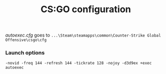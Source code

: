 #+TITLE: CS:GO configuration

/autoexec.cfg/ goes to ~...\Steam\steamapps\common\Counter-Strike Global Offensive\csgo\cfg~
*** Launch options
    #+BEGIN_SRC
    -novid -freq 144 -refresh 144 -tickrate 128 -nojoy -d3d9ex +exec autoexec
    #+END_SRC
